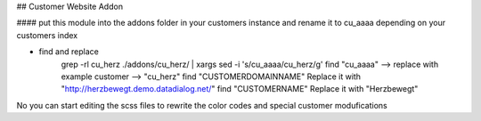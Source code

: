 ## Customer Website Addon

#### put this module into the addons folder in your customers instance and rename it to cu_aaaa depending on your customers index

- find and replace
    grep -rl cu_herz ./addons/cu_herz/ | xargs sed -i 's/cu_aaaa/cu_herz/g'
    find "cu_aaaa" --> replace with example customer --> "cu_herz"
    find "CUSTOMERDOMAINNAME" Replace it with "http://herzbewegt.demo.datadialog.net/"
    find "CUSTOMERNAME" Replace it with "Herzbewegt"

No you can start editing the scss files to rewrite the color codes and special customer modufications